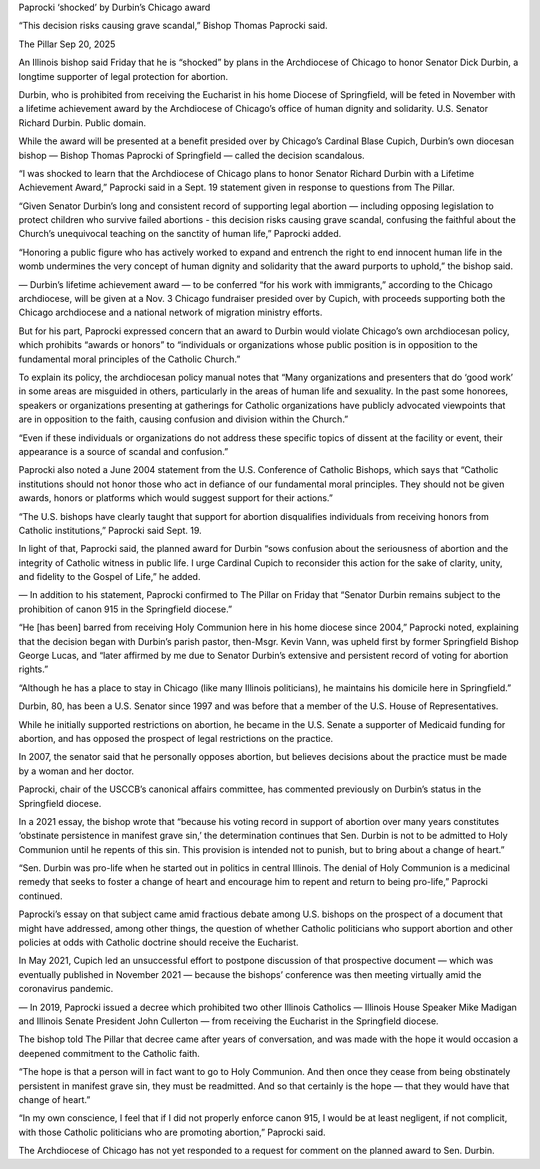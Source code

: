 Paprocki ‘shocked’ by Durbin’s Chicago award

“This decision risks causing grave scandal,” Bishop Thomas Paprocki said.

The Pillar
Sep 20, 2025

An Illinois bishop said Friday that he is “shocked” by plans in the
Archdiocese of Chicago to honor Senator Dick Durbin, a longtime
supporter of legal protection for abortion.

Durbin, who is prohibited from receiving the Eucharist in his home
Diocese of Springfield, will be feted in November with a lifetime
achievement award by the Archdiocese of Chicago’s office of human
dignity and solidarity.
U.S. Senator Richard Durbin. Public domain.

While the award will be presented at a benefit presided over by
Chicago’s Cardinal Blase Cupich, Durbin’s own diocesan bishop — Bishop
Thomas Paprocki of Springfield — called the decision scandalous.

“I was shocked to learn that the Archdiocese of Chicago plans to honor
Senator Richard Durbin with a Lifetime Achievement Award,” Paprocki
said in a Sept. 19 statement given in response to questions from The
Pillar.

“Given Senator Durbin’s long and consistent record of supporting legal
abortion — including opposing legislation to protect children who
survive failed abortions - this decision risks causing grave scandal,
confusing the faithful about the Church’s unequivocal teaching on the
sanctity of human life,” Paprocki added.

“Honoring a public figure who has actively worked to expand and
entrench the right to end innocent human life in the womb undermines
the very concept of human dignity and solidarity that the award
purports to uphold,” the bishop said.

—
Durbin’s lifetime achievement award — to be conferred “for his work
with immigrants,” according to the Chicago archdiocese, will be given
at a Nov. 3 Chicago fundraiser presided over by Cupich, with
proceeds supporting both the Chicago archdiocese and a national network
of migration ministry efforts.

But for his part, Paprocki expressed concern that an award to Durbin
would violate Chicago’s own archdiocesan policy, which prohibits
“awards or honors” to “individuals or organizations whose public
position is in opposition to the fundamental moral principles of the
Catholic Church.”

To explain its policy, the archdiocesan policy manual notes that “Many
organizations and presenters that do ‘good work’ in some areas are
misguided in others, particularly in the areas of human life and
sexuality. In the past some honorees, speakers or organizations
presenting at gatherings for Catholic organizations have publicly
advocated viewpoints that are in opposition to the faith, causing
confusion and division within the Church.”

“Even if these individuals or organizations do not address these
specific topics of dissent at the facility or event, their appearance
is a source of scandal and confusion.”

Paprocki also noted a June 2004 statement from the U.S. Conference of
Catholic Bishops, which says that “Catholic institutions should not
honor those who act in defiance of our fundamental moral principles.
They should not be given awards, honors or platforms which would
suggest support for their actions.”

“The U.S. bishops have clearly taught that support for abortion
disqualifies individuals from receiving honors from Catholic
institutions,” Paprocki said Sept. 19.

In light of that, Paprocki said, the planned award for Durbin “sows
confusion about the seriousness of abortion and the integrity of
Catholic witness in public life. I urge Cardinal Cupich to reconsider
this action for the sake of clarity, unity, and fidelity to the Gospel
of Life,” he added.

—
In addition to his statement, Paprocki confirmed to The Pillar on
Friday that “Senator Durbin remains subject to the prohibition of canon
915 in the Springfield diocese.”

“He [has been] barred from receiving Holy Communion here in his home
diocese since 2004,” Paprocki noted, explaining that the decision began
with Durbin’s parish pastor, then-Msgr. Kevin Vann, was upheld first by
former Springfield Bishop George Lucas, and “later affirmed by me due
to Senator Durbin’s extensive and persistent record of voting for
abortion rights.”

“Although he has a place to stay in Chicago (like many Illinois
politicians), he maintains his domicile here in Springfield.”

Durbin, 80, has been a U.S. Senator since 1997 and was before that a
member of the U.S. House of Representatives.

While he initially supported restrictions on abortion, he became in the
U.S. Senate a supporter of Medicaid funding for abortion, and has
opposed the prospect of legal restrictions on the practice.

In 2007, the senator said that he personally opposes abortion, but
believes decisions about the practice must be made by a woman and her
doctor.

Paprocki, chair of the USCCB’s canonical affairs committee, has
commented previously on Durbin’s status in the Springfield diocese.

In a 2021 essay, the bishop wrote that “because his voting record
in support of abortion over many years constitutes ‘obstinate
persistence in manifest grave sin,’ the determination continues that
Sen. Durbin is not to be admitted to Holy Communion until he repents of
this sin. This provision is intended not to punish, but to bring about
a change of heart.”

“Sen. Durbin was pro-life when he started out in politics in central
Illinois. The denial of Holy Communion is a medicinal remedy that seeks
to foster a change of heart and encourage him to repent and return to
being pro-life,” Paprocki continued.

Paprocki’s essay on that subject came amid fractious debate among U.S.
bishops on the prospect of a document that might have addressed, among
other things, the question of whether Catholic politicians who support
abortion and other policies at odds with Catholic doctrine should
receive the Eucharist.

In May 2021, Cupich led an unsuccessful effort to postpone
discussion of that prospective document — which was eventually
published in November 2021 — because the bishops’ conference was then
meeting virtually amid the coronavirus pandemic.

—
In 2019, Paprocki issued a decree which prohibited two other Illinois
Catholics — Illinois House Speaker Mike Madigan and Illinois Senate
President John Cullerton — from receiving the Eucharist in the
Springfield diocese.

The bishop told The Pillar that decree came after years of
conversation, and was made with the hope it would occasion a deepened
commitment to the Catholic faith.

“The hope is that a person will in fact want to go to Holy Communion.
And then once they cease from being obstinately persistent in manifest
grave sin, they must be readmitted. And so that certainly is the hope —
that they would have that change of heart.”

“In my own conscience, I feel that if I did not properly enforce canon
915, I would be at least negligent, if not complicit, with those
Catholic politicians who are promoting abortion,” Paprocki said.

The Archdiocese of Chicago has not yet responded to a request for
comment on the planned award to Sen. Durbin.
